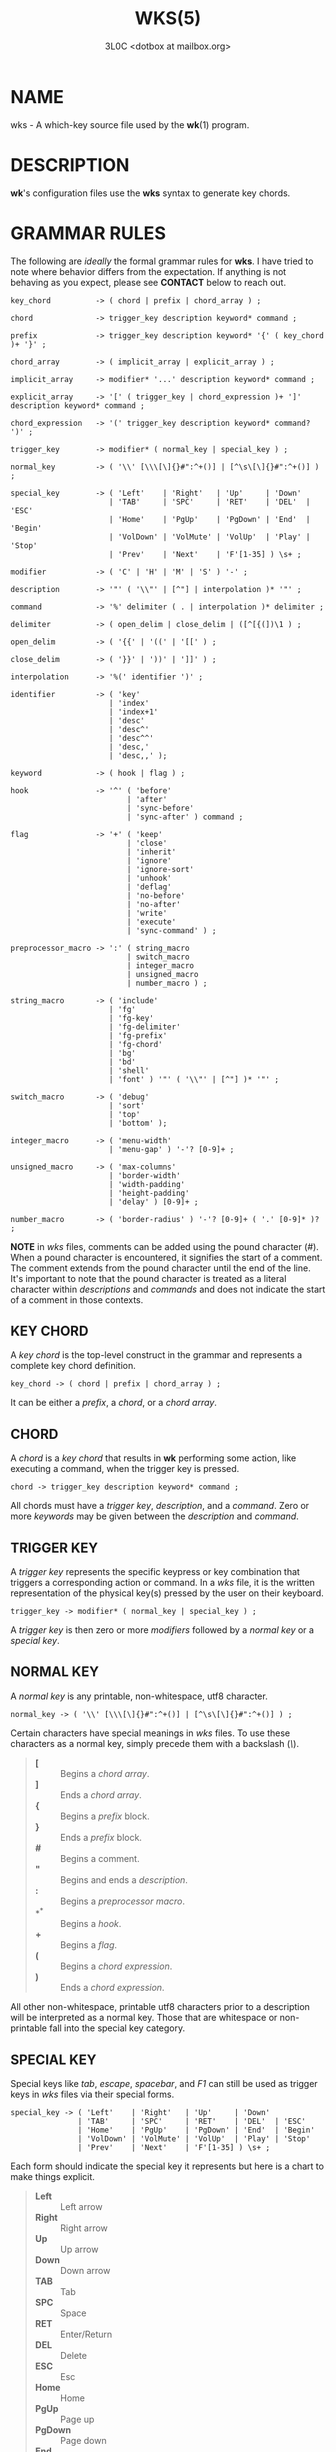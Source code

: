 #+title: WKS(5)
#+author: 3L0C <dotbox at mailbox.org>

* NAME

wks - A which-key source file used by the *wk*​(1) program.

* DESCRIPTION

*wk*'s configuration files use the *wks* syntax to generate
key chords.

* GRAMMAR RULES

The following are /ideally/ the formal grammar rules for
*wks*. I have tried to note where behavior differs from the
expectation. If anything is not behaving as you expect,
please see *CONTACT* below to reach out.

#+begin_example
key_chord          -> ( chord | prefix | chord_array ) ;

chord              -> trigger_key description keyword* command ;

prefix             -> trigger_key description keyword* '{' ( key_chord )+ '}' ;

chord_array        -> ( implicit_array | explicit_array ) ;

implicit_array     -> modifier* '...' description keyword* command ;

explicit_array     -> '[' ( trigger_key | chord_expression )+ ']' description keyword* command ;

chord_expression   -> '(' trigger_key description keyword* command? ')' ;

trigger_key        -> modifier* ( normal_key | special_key ) ;

normal_key         -> ( '\\' [\\\[\]{}#":^+()] | [^\s\[\]{}#":^+()] ) ;

special_key        -> ( 'Left'    | 'Right'   | 'Up'     | 'Down'
                      | 'TAB'     | 'SPC'     | 'RET'    | 'DEL'  | 'ESC'
                      | 'Home'    | 'PgUp'    | 'PgDown' | 'End'  | 'Begin'
                      | 'VolDown' | 'VolMute' | 'VolUp'  | 'Play' | 'Stop'
                      | 'Prev'    | 'Next'    | 'F'[1-35] ) \s+ ;

modifier           -> ( 'C' | 'H' | 'M' | 'S' ) '-' ;

description        -> '"' ( '\\"' | [^"] | interpolation )* '"' ;

command            -> '%' delimiter ( . | interpolation )* delimiter ;

delimiter          -> ( open_delim | close_delim | ([^[{(])\1 ) ;

open_delim         -> ( '{{' | '((' | '[[' ) ;

close_delim        -> ( '}}' | '))' | ']]' ) ;

interpolation      -> '%(' identifier ')' ;

identifier         -> ( 'key'
                      | 'index'
                      | 'index+1'
                      | 'desc'
                      | 'desc^'
                      | 'desc^^'
                      | 'desc,'
                      | 'desc,,' );

keyword            -> ( hook | flag ) ;

hook               -> '^' ( 'before'
                          | 'after'
                          | 'sync-before'
                          | 'sync-after' ) command ;

flag               -> '+' ( 'keep'
                          | 'close'
                          | 'inherit'
                          | 'ignore'
                          | 'ignore-sort'
                          | 'unhook'
                          | 'deflag'
                          | 'no-before'
                          | 'no-after'
                          | 'write'
                          | 'execute'
                          | 'sync-command' ) ;

preprocessor_macro -> ':' ( string_macro
                          | switch_macro
                          | integer_macro
                          | unsigned_macro
                          | number_macro ) ;

string_macro       -> ( 'include'
                      | 'fg'
                      | 'fg-key'
                      | 'fg-delimiter'
                      | 'fg-prefix'
                      | 'fg-chord'
                      | 'bg'
                      | 'bd'
                      | 'shell'
                      | 'font' ) '"' ( '\\"' | [^"] )* '"' ;

switch_macro       -> ( 'debug'
                      | 'sort'
                      | 'top'
                      | 'bottom' );

integer_macro      -> ( 'menu-width'
                      | 'menu-gap' ) '-'? [0-9]+ ;

unsigned_macro     -> ( 'max-columns'
                      | 'border-width'
                      | 'width-padding'
                      | 'height-padding'
                      | 'delay' ) [0-9]+ ;

number_macro       -> ( 'border-radius' ) '-'? [0-9]+ ( '.' [0-9]* )? ;
#+end_example

*NOTE* in /wks/ files, comments can be added using the pound
character (/#/). When a pound character is encountered, it
signifies the start  of a comment. The comment extends from
the pound character until the end of the line. It's
important to note that the pound character is treated as a
literal character within /descriptions/ and /commands/ and
does not indicate the start of a comment in those contexts.

** KEY CHORD

A /key chord/ is the top-level construct in the grammar
and represents a complete key chord definition.

#+begin_example
key_chord -> ( chord | prefix | chord_array ) ;
#+end_example

It can be either a /prefix/, a /chord/, or a /chord array/.

** CHORD

A /chord/ is a /key chord/ that results in *wk* performing
some action, like executing a command, when the trigger key
is pressed.

#+begin_example
chord -> trigger_key description keyword* command ;
#+end_example

All chords must have a /trigger key/, /description/, and a
/command/. Zero or more /keywords/ may be given between the
/description/ and /command/.

** TRIGGER KEY

A /trigger key/ represents the specific keypress or key
combination that triggers a corresponding action or command.
In a /wks/ file, it is the written representation of the
physical key(s) pressed by the user on their keyboard.

#+begin_example
trigger_key -> modifier* ( normal_key | special_key ) ;
#+end_example

A /trigger key/ is then zero or more /modifiers/ followed by
a /normal key/ or a /special key/.

** NORMAL KEY

A /normal key/ is any printable, non-whitespace, utf8
character.

#+begin_example
normal_key -> ( '\\' [\\\[\]{}#":^+()] | [^\s\[\]{}#":^+()] ) ;
#+end_example

Certain characters have special meanings in /wks/ files. To
use these characters as a normal key, simply precede them
with a backslash (/\/).

#+begin_quote
- *[* :: Begins a /chord array/.
- *]* :: Ends a /chord array/.
- *{* :: Begins a /prefix/ block.
- *}* :: Ends a /prefix/ block.
- *#* :: Begins a comment.
- *"* :: Begins and ends a /description/.
- *:* :: Begins a /preprocessor macro/.
- *^* :: Begins a /hook/.
- *+* :: Begins a /flag/.
- *(* :: Begins a /chord expression/.
- *)* :: Ends a /chord expression/.
#+end_quote

All other non-whitespace, printable utf8 characters prior to
a description will be interpreted as a normal key. Those
that are whitespace or non-printable fall into the special
key category.

** SPECIAL KEY

Special keys like /tab/, /escape/, /spacebar/, and /F1/ can
still be used as trigger keys in /wks/ files via their
special forms.

#+begin_example
special_key -> ( 'Left'    | 'Right'   | 'Up'     | 'Down'
               | 'TAB'     | 'SPC'     | 'RET'    | 'DEL'  | 'ESC'
               | 'Home'    | 'PgUp'    | 'PgDown' | 'End'  | 'Begin'
               | 'VolDown' | 'VolMute' | 'VolUp'  | 'Play' | 'Stop'
               | 'Prev'    | 'Next'    | 'F'[1-35] ) \s+ ;
#+end_example

Each form should indicate the special key it represents but
here is a chart to make things explicit.

#+begin_quote
- *Left* :: Left arrow
- *Right* :: Right arrow
- *Up* :: Up arrow
- *Down* :: Down arrow
- *TAB* :: Tab
- *SPC* :: Space
- *RET* :: Enter/Return
- *DEL* :: Delete
- *ESC* :: Esc
- *Home* :: Home
- *PgUp* :: Page up
- *PgDown* :: Page down
- *End* :: End
- *Begin* :: Begin
- *F[1-35]* :: Function keys 1 through 35.
- *VolDown* :: Volume Down
- *VolMute* :: Mute Vol
- *VolUp* :: Volume Up
- *Play* :: Play Audio
- *Stop* :: Stop Audio
- *Prev* :: Audio Previous
- *Next* :: Audio Next
#+end_quote

In /wks/ files, whitespace is generally not significant
around individual parts of the syntax, with one notable
exception: /special keys/. When using /special keys/, it is
required to include whitespace between the end of the
special key and the start of the next item in the /wks/
file.

If you have any additional special keys that you would like
/wks/ files to support, please open an issue or a pull
request.

** MODIFIER

As mentioned above, zero or more /modifiers/ can be given in
a /trigger key/.

#+begin_example
modifier -> ( 'C' | 'H' | 'M' | 'S' ) '-' ;
#+end_example

Modifiers can be used in /wks/ files via their special
forms.

#+begin_quote
- *C-* :: /Control/ key
- *H-* :: /Hyper/ key
- *M-* :: /Meta/ key
- *S-* :: /Shift/ key
#+end_quote

Modifiers act as one would expect. To match the keypress
/Control+c/ use the form /C-c/ in your /wks/ file.

Among the modifiers, the Shift modifier (/S-/) has a unique
behavior when used with /normal keys/. Due to the way normal
keys are interpreted, the /S-/ modifier is not always
necessary. To determine whether /S-/ is required, it is
recommended to test the character in a /wks/ file by typing
it with and without the Shift key pressed.

If the character is non-whitespace, printable, and the
shifted and unshifted versions produce different output,
then the /S-/ modifier is not needed. For instance, pressing
the /a/ key with the Shift key held down produces an
uppercase /A/. This test demonstrates that the key's output
changes based on the Shift key state.

In such cases, using /S-a/ in a /wks/ file would not work as
expected because the key will never match when the user
presses /Shift+a/.

I am open to changing it so that /S-a/ and /A/ match the
same /Shift+a/ keypress, but I have yet to find a fitting
solution. The ones I can think of either involve depending
on some utf8 library, writing the code by hand, or
permitting this syntax for ASCII but not other character
sets. Each has its own drawback, and I find the current
solution to be intuitive in practice.

** DESCRIPTION

A /description/ provide a hint about the purpose of the
/chord/ or /prefix/.

#+begin_example
description -> '"' ( '\\"' | [^"] | interpolation )* '"' ;
#+end_example

A /description/ starts with a double quote (/"/), followed by
zero or more of the following:

#+begin_quote
- *\"* :: Escaped double quotes.
- *[^"]* :: Any non-double quote character.
- *interpolation* :: An interpolation.
#+end_quote

A /description/ ends with a double quote. Aside from
/interpolations/, a /description/ looks like your typical
string in many programming languages.

** COMMAND

A /command/ is some action to be executed upon completing a
/key chord/ sequence.

#+begin_example
command -> '%' delimiter ( . | interpolation )* delimiter ;
#+end_example

A /command/ begins with the percent character (/%/) followed
by a /delimiter/. After the /delimiter/ zero or more
characters, or /interpolations/ may be given. A /command/ is
ended with the same delimiter that followed the percent
character.

Because the /delimiter/ is user defined, there should be no
misinterpretation of anything between the delimiters. This
means any command given at the command-line should be right
at home in between the delimiters.

** DELIMITER

A /delimiter/ acts as a start and stop marker for a
/command/ in a /wks/ file.

#+begin_example
delimiter   -> ( open_delim | close_delim | ([^[{(])\1 )  ;

open_delim  -> ( '{{' | '((' | '[[' ) ;

close_delim -> ( '}}' | '))' | ']]' ) ;
#+end_example

A /delimiter/ may be one of the following:

#+begin_quote
- *open_delim* or *close_delim* ::
  The opening and closing delimiters are special delimiters
  that that have an inverse match. If an opening delimiter
  is given then the corresponding closing delimiter is
  required to end the command (e.g., /{{/ matches /}}/ and
  so forth).

- *([^[{(])\1* ::
  Any *ASCII* character that is not any opening bracket
  (/[/), opening brace (/{/), or any opening parenthesis
  (/(/), given twice. *NOTE* this excludes null bytes (/\0/)
  as these will indicate the end of a /wks/ file or script.
  When an arbitrary delimiter is given the same character is
  expected to be repeated to indicate the end of a command.
#+end_quote

The /delimiter/ from one /command/ to the next may be
completely different. This puts the burden on the user to
ensure their /delimiter/ is compatible with the content of
the command.

Here are some examples of different delimiters for the same
command.

#+begin_example
# Commands with opening and closing delimiters
%{{echo "hello, world"}}
%((echo "hello, world"))
%[[echo "hello, world"]]

# Valid arbitrary delimiters
%||echo "hello, world"||
%%%echo "hello, world"%%
%zzecho "hello, world"zz
#+end_example

Inspired by *sed*​(1), this should keep /wks/ syntax
compatible with shell commands, almost indefinitely.  It
also makes it possible to nest a /wks/ script within a /wks/
command if you want to get really weird.

** PREFIX

A /prefix/ is a special type of /key chord/ that acts as a
container for other /key chords/. It represents an
incomplete key combination that does not trigger a /command/
on its own.

#+begin_example
prefix -> trigger_key description keyword* '{' ( key_chord )+ '}' ;
#+end_example

A /prefix/ has many of the same components as a /chord/. It
begins with a /trigger key/, followed by a /description/,
zero or more /keywords/ and then a block of one or more /key
chords/ surrounded by an opening and closing brace (/{/, and
/}/).

*Note* that a key chord may be a /prefix/, a /chord/, or a
/chord array/, meaning many prefixes can be nested one
inside another.

Here is a simple example of a prefix:

#+begin_example
m "+Music"
{
    n "Next" %{{mpc next}}
    p "Prev" %{{mpc prev}}
}
#+end_example

** CHORD ARRAY

/Chords/ and /prefixes/ are standard fare in the realm of
key chords, so what the heck is a /chord array/? Well,
mostly syntactic sugar so you do not have to repeat yourself
when it comes to /chords/ that are very similar but only
differ in slightly different ways.

#+begin_example
chord_array -> ( implicit_array | explicit_array ) ;
#+end_example

A /chord array/ comes in two flavors, /implicit/ and
/explicit/.

** IMPLICIT ARRAY

An /implicit array/ is the simplest of the two flavors. It
utilizes the /implicitArrayKeys/ variable defined in
/config.def.h/ to generate /chords/ from these /trigger
keys/.

#+begin_example
implicit_array -> modifier* '...' description keyword* command ;
#+end_example

An /implicit array/ is then zero or more modifiers, an
ellipsis (/.../), a description, zero or more keywords, and
a command. This is practially a /chord/ in terms of its
form, but in behavior an /implicit array/ generates any
number of /chords/ from this simple syntax.

As an example, say your implicit array keys are set to /h/,
/j/, /k/, and /l/, and you have this /wks/ file:

#+begin_example
... "Switch workspace %(index+1)" %{{xdotool set_desktop %(index)}}
#+end_example

This is the equivilant /wks/ file without the use of an
/implicit array/:

#+begin_example
h "Switch workspace 1" %{{xdotool set_desktop 0}}
j "Switch workspace 2" %{{xdotool set_desktop 1}}
k "Switch workspace 3" %{{xdotool set_desktop 2}}
l "Switch workspace 4" %{{xdotool set_desktop 3}}
#+end_example

** EXPLICIT ARRAY

An /explicit array/ is most useful when the desired /chords/
are less homogeneous.

#+begin_example
explicit_array -> '[' ( trigger_key | chord_expression )+ ']' description keyword* command ;
#+end_example

To use an /explicit array/ begin with an open bracket (/[/)
followed by one or more /trigger keys/ or /chord
expressions/.  The array portion ends with a closing bracket
(/]/) followed by the standard chord components, a
description, zero or more keywords, and a command.

I think an example will make things clear:

#+begin_example
# Chord array version
[asdfghjkl] "Switch workspace %(index+1)" %{{xdotool set_desktop %(index)}}

# Individual chords and no interpolation
a "Switch workspace 1" %{{xdotool set_desktop 0}}
s "Switch workspace 2" %{{xdotool set_desktop 1}}
d "Switch workspace 3" %{{xdotool set_desktop 2}}
f "Switch workspace 4" %{{xdotool set_desktop 3}}
g "Switch workspace 5" %{{xdotool set_desktop 4}}
h "Switch workspace 6" %{{xdotool set_desktop 5}}
j "Switch workspace 7" %{{xdotool set_desktop 6}}
k "Switch workspace 8" %{{xdotool set_desktop 7}}
l "Switch workspace 9" %{{xdotool set_desktop 8}}
#+end_example

In this case, /explicit arrays/ are only slightly different
than an /implicit array/. However, /explicit arrays/ support
/chord expressions/ which make them far more flexible.

** CHORD EXPRESSION

Explicit arrays can be very simple with each /chord/ being only
slightly different from one another. However, it may make
sense to include chords that mostly fit into the /explicit
array/ with some more distinct differences. For this
situation, /chord expressions/ may be the answer.

#+begin_example
chord_expression -> '(' trigger_key description keyword* command? ')' ;
#+end_example

A /chord expression/ is only valid within a /chord array/,
and it is essentially a /chord/ wrapped in parentheses with
some added flexibility. Normally, a /chord/ requires at
least a /trigger key/, a /description/, and a /command/. A
/chord expression/, on the other hand, requires only a
/trigger key/ and a /description/. Any other information
will be filled in by the surrounding /chord array/.

Here is an example of a chord expression within a /chord array/:

#+begin_example
# With chord arrays and chord expressions
[
    (b "Brave")
    (c "Mullvad Chrome" %{{mullvad-exclude chrome ~/startpage.html}})
    x
] "XDG-OPEN" %{{%(desc,,) ~/startpage.html}}

# With chords and no interpolation
b "Brave" %{{brave ~/startpage.html}}
c "Mullvad Chrome" %{{mullvad-exclude chrome ~/startpage.html}}
x "XDG-OPEN" %{{xdg-open ~/startpage.html}}
#+end_example

Admittedly, /chord expressions/ may not be that useful but
they were easy to implement so they are here for those who
want to use them.

** INTERPOLATION

An /interpolation/ is a means of accessing some metadata of
the current /chord/ from within a /description/ or a
/command/.

#+begin_example
interpolation -> '%(' identifier ')' ;
#+end_example

The basic syntax for an /interpolation/ begins with a /%(/
delimiter followed by an /identifier/ and closing parenthesis
(/)/).

** IDENTIFIER

The following identifiers are valid within an /interpolation/:

#+begin_quote
- *key* ::
  The /key/ /identifier/ corresponds to the /trigger key/ of
  the current /chord/. This makes the most sense to use
  within a /chord array/ or for a /chord/ that may change
  frequently or is not know ahead of time.

- *index* ::
  The /index/ /identifier/ corresponds to the 0 base index of
  the current /chord/ or /prefix/ within the current scope.
  *NOTE* a /prefix/ starts a new scope.

- *index+1* ::
  The /index+1/ /identifier/ corresponds to the 1 base index
  of the current /chord/ or /prefix/ within the current
  scope. *NOTE* a /prefix/ starts a new scope.

- *desc* ::
  The /desc/ /identifier/ correspond to the /description/ of
  the current /chord/ or /prefix/. The /desc/ /identifier/
  may not be given within a /description/. An error will be
  thrown in the case where this is attempted.

- *desc^* ::
  The /description/ of the current /chord/ with the *first*
  character capitalized.

- *desc^^* ::
  The /description/ of the current /chord/ with the *all*
  characters capitalized.

- *desc,* ::
  The /description/ of the current /chord/ with the *first*
  character downcased.

- *desc,,* ::
  The /description/ of the current /chord/ with the *all*
  characters downcased.
#+end_quote

** KEYWORD

A /keyword/ is an optional instruction to modify the
behavior of a /chord/ or /prefix/.

#+begin_example
keyword -> ( hook | flag ) ;
#+end_example

A /keyword/ is either a /hook/ or a /flag/. Both have equal
precedence, meaning they can be mixed up wherever they are
permitted.

** HOOK

Hooks provide means of adding additional commands to a chord
or prefix.

#+begin_example
hook -> '^' ( 'before'
            | 'after'
            | 'sync-before'
            | 'sync-after' ) command ;
#+end_example

A /hook/ begins with the caret character (/^/), followed by
the type of /hook/, and finally the command the /hook/ will
run.

The /hook/ type has to do with the order the command will be
run. The /before/ hooks run before the chord's command, and
the /after/ hooks run after the chord's command.

The /sync-/ hooks relate to how *wk* runs the commands. By
default, all commands are run asynchronously to prevent a
command from blocking *wk*. However, if the hook must
complete before *wk* can proceed you can use the /sync-*/
variant to enforce this behavior.

*NOTE* that a blocking command may prevent *wk* from ever
resuming execution. In the event that this happens, users
may need to restart their system entirely to regain control
of their keyboard.

See *EXAMPLES* for further discussion about hooks.

** FLAG

Flags are similar to command-line flags in that they change
the behavior of *wk*.

#+begin_example
flag -> '+' ( 'keep'
            | 'close'
            | 'inherit'
            | 'ignore'
            | 'ignore-sort'
            | 'unhook'
            | 'deflag'
            | 'no-before'
            | 'no-after'
            | 'write'
            | 'execute'
            | 'sync-command' ) ;
#+end_example

Flags begin with a plus character (/+/), followed by the
flag itself. Here is how each flag changes the behavior of
*wk*:

#+begin_quote
- /keep/ ::
  Instead of closing after `wk` finds a matching chord, it
  keeps the `wk` menu open.

- /close/ ::
  Forces the `wk` window to close. Useful when `+keep` was
  given to a surrounding prefix.

- /inherit/ ::
  Causes the prefix to inherit flags and hooks from its
  parent. Has no effect when given to a chord.

- /ignore/ ::
  Ignore all hooks and flags from the surrounding prefix.
  Has no effect when given to a prefix.

- /ignore-sort/ ::
  Chord is ignored during sorting leaving it in it in the
  same position it was parsed in.

- /unhook/ ::
  Ignore all hooks from the surrounding prefix.

- /deflag/ ::
  Ignore all flags from the surrounding prefix.

- /no-before/ ::
  Ignore `before` and `sync-before` hooks from the
  surrounding prefix.

- /no-after/ ::
  Ignore `after` and `sync-after` hooks from the surrounding
  prefix.

- /write/ ::
  Write commands to stdout rather than executing them.

- /execute/ ::
  Execute the command rather than writing them to stdout.
  Useful when `+write` was given to a surrounding prefix.

- /sync-command/ ::
  Execute the command in a blocking fashion. See the note in
  *HOOK* regarding potential issues with blocking
  commands.
#+end_quote

See *EXAMPLES* for further discussion about flags.

** PREPROCESSOR MACROS

There are a number of preprocessor macros that can be used
in /wks/ files. These have a number of uses from making
/wks/ files more modular to controlling the look and feel of
*wk*​(1).

#+begin_example
preprocessor_macro -> ':' ( string_macro
                          | switch_macro
                          | integer_macro
                          | unsigned_macro
                          | number_macro ) ;
#+end_example

A preprocessor macro begins with the colon character (/:/)
followed by a specific macro form.

The majority of macros correspond to the command-line
arguments that *wk*​(1) supports. When given, these override
anything given at the command-line. They are here to provide
a baked-in alternative to the command-line versions making
it easy to simply run the /wks/ file and get the desired
look and feel without having to give the same arguments each
time. It can also help distinguish the purpose of the key
chords if it is intended to be used as part of a script by
making the *wk*​(1) popup window different from the builtin
settings.

** STRING MACROS

String macros require a string argument.

#+begin_example
string_macro -> ( 'include'
                | 'fg-color'
                | 'bg-color'
                | 'bd-color'
                | 'shell'
                | 'font' ) '"' ( '\\"' | [^"] )* '"' ;
#+end_example

Many of the macros here work the same as their command-line
counterparts. Simply use *:MACRO "ARGUMENT"* to  make use of
any string macro, (e.g. *:shell "/usr/bin/env zsh"*).

** INCLUDE MACRO

Out of the string macros, the /:include/ macro is not
present as a command-line argument to *wk*​(1). This is
because this macro has more to do with /wks/ files than the
look and feel of *wk*​(1). The /:include/ macro works
similarly to the /#include/ macro found in C/C++. It allows
users to bring other /wks/ files into a single file. *NOTE*,
self includes and recursive includes are not permitted and
will cause an error. *NOTE*, the same file may be included
multiple times. This is not an error, and may even be
desirable for some users. *NOTE*, while the /#include/ macro
in C/C++ has restrictions on where it can go in a file, the
/:include/ macro in a /wks/ file may go literally anywhere.
As for file resolution, it's pretty simple. A relative path
is assumed to be in the same directory as the file being
processed, and absolute paths are just that, absolute.

See *EXAMPLES* for a full demonstration of the /:include/
macro.

** SWITCH MACROS

Switch macros are the simplest of the bunch. They are
essentially an on switch for the corresponding menu
settings.

#+begin_example
switch_macro -> ( 'debug'
                | 'sort'
                | 'top'
                | 'bottom' );
#+end_example

All the switch macros correspond to their cli flags for
*wk*​(1).

** INTEGER MACROS

The integer macros require a positive or negative integer
argument to the macro.

#+begin_example
integer_macro -> ( 'menu-width'
                 | 'menu-gap' ) '-'? [0-9]+ ;
#+end_example

All the integer macros correspond to their cli flags for
*wk*​(1).

** UNSIGNED MACROS

The unsigned macros require a positive integer argument to
the macro.

#+begin_example
unsigned_macro -> ( 'max-columns'
                  | 'border-width'
                  | 'width-padding'
                  | 'height-padding'
                  | 'delay' ) [0-9]+ ;
#+end_example

All the unsigned macros correspond to their cli flags for
*wk*​(1).

** NUMBER MACROS

The number macros require a positive number argument to
the macro.

#+begin_example
number_macro -> ( 'border-radius' ) '-'? [0-9]+ ( '.' [0-9]* )? ;
#+end_example

All the number macros correspond to their cli flags for
*wk*​(1).

* EXAMPLES

** HOOKS

Users can certainly chain commands together the same way one
would chain commands in a regular shell, but hooks help to
reduce repetition. They also make more sense in the context
of prefixes.

#+begin_example
# With hooked prefix
e "+Emacs" ^before %{{xdotool set_desktop 1}}
{
    o "Open" %{{emacsclient -c -a ""}}
    r "Roam" %{{emacsclient -c -a "" ~/20240101080032-startpage.org}}
}

# Without hooks
e "+Emacs"
{
    o "Open" %{{xdotool set_desktop 1 ; emacsclient -c -a ""}}
    r "Roam" %{{xdotool set_desktop 1 ; emacsclient -c -a "" ~/20240101080032-startpage.org}}
}
#+end_example

As you can see, this helps to cut down on repetition, but it
also helps enforce a workflow rule without the need to setup
desktop environment rules and such.

This example also hints at the idea of inheritance as the
hook was given to a prefix and not to individual chords.
This topic is covered after introducing flags as these also
factor into the discussion.

** FLAGS

Each flag has a time and a place but I find /+keep/, and
/+write/ to be the most useful out of the bunch.

The /+keep/ flag can turn /wk/ into a hydra of sorts. I use
this to control music playback on my system like this:

#+begin_example
m "+Music" +keep
{
    c "Clear mpc" %{{mpc clear}}
    d "Display Song" %{{songinfo}}
    h "Seek -5" %{{mpc seek "-5"}}
    l "Seek +5" %{{mpc seek "+5"}}
    n "Next song" %{{mpc next}}
    p "Prev song" %{{mpc prev}}
    o "Open mpc" +close %{{st -e ncmpcpp}}
    y "Playlist" +close %{{st -e ncmpcpp --screen playlist}}
}
#+end_example

The /+write/ flag is useful for scripting purposes. In the
same way that *dmenu*​(1) and co print selections to stdout,
this turns *wk*​(1) into a prompt for users to choose from
some list of options with less typing.

** THE INCLUDE MACRO

Here is an example of the /:include/ macro:

#+begin_example
# File main.wks
---------------
# Browser prefix
b "+Browser" { :include "browser_key_chords.wks" }
# Emacs prefix
e "+Emacs" ^before %{{xdotool set_desktop 1}} { :include "emacs_key_chords.wks" }
# Music prefix
m "+Music" +keep { :include "music_key_chords.wks" }

# File browser_key_chords.wks
-----------------------------
[
    (b "Brave")
    (c "Chrome")
    (f "Firefox")
] "null" %{{%(desc,,)}}

# Mullvad-exclude prefix
m "+Mullvad Exclude"
{
    [
        (b "Brave")
        (c "Chrome")
        (f "Firefox")
    ] "null" %{{mullvad-exclude %(desc_)}}
}

# File emacs_key_chords.wks
---------------------------
b "Open blank" %{{emacsclient -c -a ""}}
p "+Projects"
{
    w "wk" %{{emacs "~/Projects/wk"}}
}

# File music_key_chords.wks
---------------------------
c "Clear mpc" %{{mpc clear}}
d "Display song" %{{songinfo}}
h "Seek -5s" %{{mpc seek "-5"}}
l "Seek +5s" %{{mpc seek "+5"}}
n "Next song" %{{mpc next}}
p "Prev song" %{{mpc prev}}
o "Open mpc" +close %{{st -e ncmpcpp}}
#+end_example

This allows users to create key chords in a more modular
manner. This can be beneficial when you may want to reuse a
/wks/ file in a different context than your main key chords.

You can even do silly things like this:

#+begin_example
# File part_one.wks
-------------------
A "silly :include "part_two.wks"

# File part_two.wks
-------------------
example" %{{echo "You wouldn't do this right??"}}

# Resulting wks file
--------------------
A "silly example" %{{echo "You wouldn't do this right??"}}
#+end_example

* NOTES

** INHERITANCE

Inheritance relates to hooks and flags given to prefixes.
The idea is fairly simple. A hook or flag given to a prefix
is inherited by any chord within the prefix. Nested prefixes
do not inherit the hooks and flags given to their parent.

#+begin_example
a "+Prefix" +write
{
    w "Write it!" %{{I get written!}}
    n "+Nested Prefix"
    {
        r "Run it!" %{{echo "I get run!"}}
    }
}
#+end_example

In the above example, the key chord *a w* causes *I get
written!* to be printed to stdout. The key chord *a n r*
runs the command *echo "I get run!"*.

To force a nested prefix to inherit from its parent the
/+inherit/ flag must be given. Additionally, if the prefix
only wishes to inherit certain hooks or flags additional
flags may be given to ignore unwanted behavior.

** SORTING

Key chords will be sorted when processing a /wks/ file if
the *--sort* flag is passed to *wk*. This has knock-on
effects with index interpolations (often for chord arrays).
A /wks/ file like this will produce different results sorted
vs unsorted (the default).

#+begin_example
# Base file
[neio] "Switch %(index+1)" %{{xdotool set_desktop %(index)}}
b "Second?" +write %{{%(index)}}
a "First?" +write %{{%(index)}}

# Unsorted result
n "Switch 1" %{{xdotool set_desktop 0}}
e "Switch 2" %{{xdotool set_desktop 1}}
i "Switch 3" %{{xdotool set_desktop 2}}
o "Switch 4" %{{xdotool set_desktop 3}}
b "Second?" +write %{{4}}
a "First?" +write %{{5}}

# Sorted result
a "First?" +write %{{0}}
b "Second?" +write %{{1}}
e "Switch 3" %{{xdotool set_desktop 2}}
i "Switch 4" %{{xdotool set_desktop 3}}
n "Switch 5" %{{xdotool set_desktop 4}}
o "Switch 6" %{{xdotool set_desktop 5}}
#+end_example

To avoid this you can add the /+ignore-sort/ flag to any key
chord to ensure the value of the index interpolations.

#+begin_example
# Base file
[neio] "Switch %(index+1)" +ignore-sort %{{xdotool set_desktop %(index)}}
b "Second?" +write %{{%(index)}}
a "First?" +write %{{%(index)}}

# Sorted with `+ignore-sort` result
e "Switch 1" %{{xdotool set_desktop 0}}
i "Switch 2" %{{xdotool set_desktop 1}}
n "Switch 3" %{{xdotool set_desktop 2}}
o "Switch 4" %{{xdotool set_desktop 3}}
a "First?" +write %{{4}}
b "Second?" +write %{{5}}
#+end_example

** BUG REPORTS

Please see *wk*​(1) *BUG REPORTS* for info on reporting bugs.

